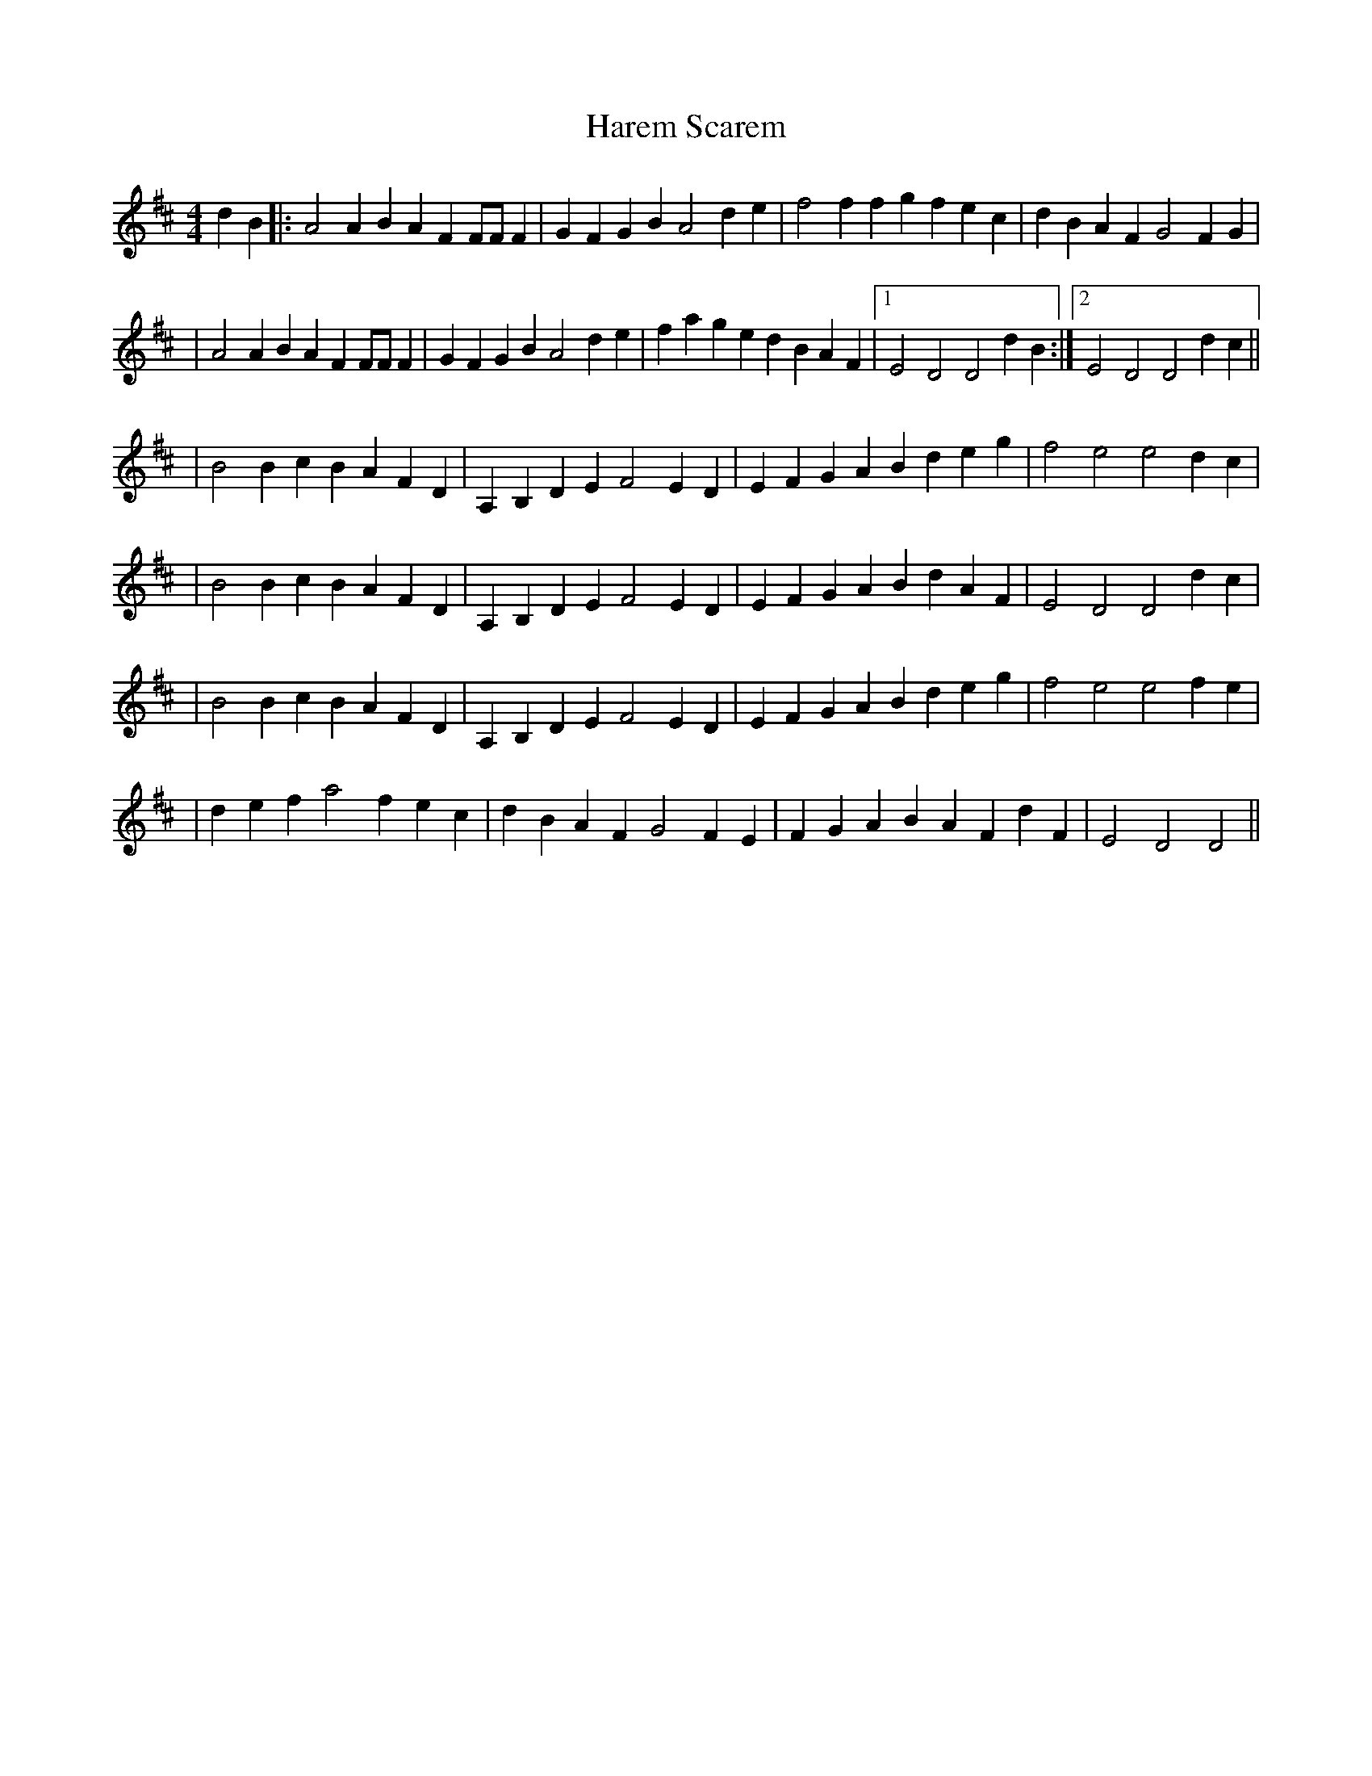 X: 1
T: Harem Scarem
Z: DrSchlock
S: https://thesession.org/tunes/13742#setting24470
R: reel
M: 4/4
L: 1/8
K: Dmaj
d2B2|: A4 A2B2A2F2 FFF2 | G2F2G2B2 A4 d2e2 | f4 f2f2g2f2 e2c2 | d2B2A2F2 G4 F2G2 |
| A4 A2B2A2F2 FFF2 | G2F2G2B2 A4 d2e2 | f2a2g2e2 d2B2A2F2 |1 E4 D4 D4 d2B2 :|2 E4 D4 D4d2c2||
| B4B2c2 B2A2F2D2 | A,2B,2D2E2 F4 E2D2 | E2F2G2A2 B2d2e2g2 | f4 e4 e4 d2c2 |
| B4 B2c2 B2A2F2D2 | A,2B,2D2E2 F4 E2D2 | E2F2G2A2 B2d2A2F2 | E4 D4 D4 d2c2 |
| B4 B2c2 B2A2F2D2 | A,2B,2D2E2 F4 E2D2 | E2F2G2A2 B2d2e2g2 | f4 e4 e4 f2e2 |
| d2e2 f2 a4 f2 e2c2 | d2B2A2F2 G4 F2E2 | F2G2A2B2 A2F2d2F2 | E4 D4 D4 ||
